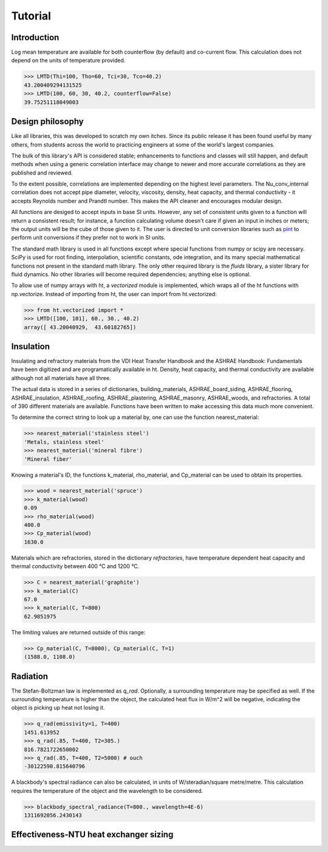 Tutorial
========

Introduction
------------

Log mean temperature are available for both counterflow (by default) and 
co-current flow. This calculation does not depend on the units of temperature
provided.

>>> LMTD(Thi=100, Tho=60, Tci=30, Tco=40.2)
43.200409294131525
>>> LMTD(100, 60, 30, 40.2, counterflow=False)
39.75251118049003

Design philosophy
-----------------
Like all libraries, this was developed to scratch my own itches. Since its
public release it has been found useful by many others, from students across 
the world to practicing engineers at some of the world's largest companies.

The bulk of this library's API is considered stable; enhancements to 
functions and classes will still happen, and default methods when using a generic 
correlation interface may change to newer and more accurate correlations as
they are published and reviewed.

To the extent possible, correlations are implemented depending on the highest
level parameters. The Nu_conv_internal correlation does not accept pipe diameter,
velocity, viscosity, density, heat capacity, and thermal conductivity - it accepts 
Reynolds number and Prandtl number. This makes the API cleaner and encourages modular design.

All functions are desiged to accept inputs in base SI units. However, any 
set of consistent units given to a function will return a consistent result;
for instance, a function calculating volume doesn't care if given an input in
inches or meters; the output units will be the cube of those given to it.
The user is directed to unit conversion libraries such as 
`pint <https://github.com/hgrecco/pint>`_ to perform unit conversions if they
prefer not to work in SI units.

The standard math library is used in all functions except where special
functions from numpy or scipy are necessary. SciPy is used for root finding,
interpolation, scientific constants, ode integration, and its many special
mathematical functions not present in the standard math library. The only other
required library is the `fluids` library, a sister library for fluid dynamics.
No other libraries will become required dependencies; anything else is optional.

To allow use of numpy arrays with ht, a `vectorized` module is implemented,
which wraps all of the ht functions with np.vectorize. Instead of importing
from ht, the user can import from ht.vectorized:

>>> from ht.vectorized import *
>>> LMTD([100, 101], 60., 30., 40.2)
array([ 43.20040929,  43.60182765])


Insulation
----------

Insulating and refractory materials from the VDI Heat Transfer Handbook
and the ASHRAE Handbook: Fundamentals have been digitized and are programatically
available in ht. Density, heat capacity, and thermal conductivity are available
although not all materials have all three.

The actual data is stored in a series of dictionaries, building_materials, 
ASHRAE_board_siding, ASHRAE_flooring, ASHRAE_insulation, ASHRAE_roofing, 
ASHRAE_plastering, ASHRAE_masonry, ASHRAE_woods, and refractories.
A total of 390 different materials are available.
Functions have been written to make accessing this data much 
more convenient. 

To determine the correct string to look up a material by, one can use the
function nearest_material:

>>> nearest_material('stainless steel')
'Metals, stainless steel'
>>> nearest_material('mineral fibre')
'Mineral fiber'

Knowing a material's ID, the functions k_material, rho_material, and Cp_material
can be used to obtain its properties.

>>> wood = nearest_material('spruce')
>>> k_material(wood)
0.09
>>> rho_material(wood)
400.0
>>> Cp_material(wood)
1630.0

Materials which are refractories, stored in the dictionary `refractories`,
have temperature dependent heat capacity and thermal conductivity between
400 °C and 1200 °C.

>>> C = nearest_material('graphite')
>>> k_material(C)
67.0
>>> k_material(C, T=800)
62.9851975

The limiting values are returned outside of this range:

>>> Cp_material(C, T=8000), Cp_material(C, T=1)
(1588.0, 1108.0)


Radiation
---------
The Stefan-Boltzman law is implemented as `q_rad`. Optionally, a surrounding
temperature may be specified as well. If the surrounding temperature is higher
than the object, the calculated heat flux in W/m^2 will be negative, indicating
the object is picking up heat not losing it.

>>> q_rad(emissivity=1, T=400)
1451.613952
>>> q_rad(.85, T=400, T2=305.)
816.7821722650002
>>> q_rad(.85, T=400, T2=5000) # ouch
-30122590.815640796

A blackbody's spectral radiance can also be calculated, in units of 
W/steradian/square metre/metre. This calculation requires the temperature
of the object and the wavelength to be considered.

>>> blackbody_spectral_radiance(T=800., wavelength=4E-6)
1311692056.2430143

Effectiveness-NTU heat exchanger sizing
---------------------------------------
